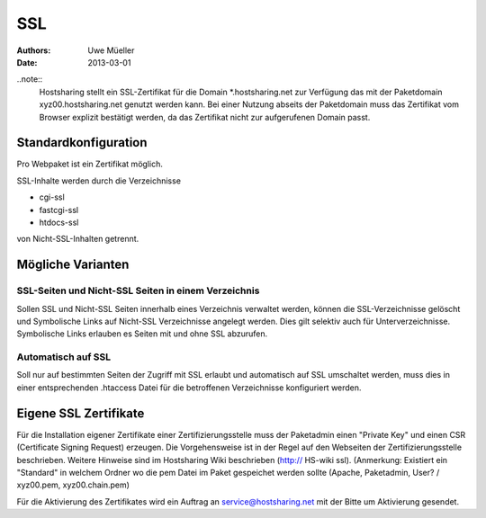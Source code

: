 ===
SSL
===

:Authors: - Uwe Müeller
:Date: 2013-03-01

..note::
        Hostsharing stellt ein SSL-Zertifikat für die Domain *.hostsharing.net zur Verfügung das mit der Paketdomain xyz00.hostsharing.net genutzt werden kann.  Bei einer Nutzung abseits der Paketdomain muss das Zertifikat vom Browser explizit bestätigt werden, da das Zertifikat nicht zur aufgerufenen Domain passt.
::

Standardkonfiguration 
=====================

Pro Webpaket ist ein Zertifikat möglich.

SSL-Inhalte werden durch die Verzeichnisse

- cgi-ssl
- fastcgi-ssl
- htdocs-ssl

von Nicht-SSL-Inhalten getrennt.


Mögliche Varianten
==================

SSL-Seiten und Nicht-SSL Seiten in einem Verzeichnis 
----------------------------------------------------

Sollen SSL und Nicht-SSL Seiten innerhalb eines Verzeichnis verwaltet werden, können die SSL-Verzeichnisse gelöscht und
Symbolische Links auf Nicht-SSL Verzeichnisse angelegt werden. Dies gilt selektiv auch für Unterverzeichnisse. Symbolische Links erlauben es Seiten mit und ohne SSL abzurufen. 

Automatisch auf SSL
-------------------

Soll nur auf bestimmten Seiten der Zugriff mit SSL erlaubt und automatisch auf SSL umschaltet werden, muss dies in einer entsprechenden .htaccess Datei für die betroffenen Verzeichnisse konfiguriert werden. 


Eigene SSL Zertifikate 
======================

Für die Installation eigener Zertifikate einer Zertifizierungsstelle muss der Paketadmin einen "Private Key" und einen CSR  (Certificate Signing Request) erzeugen. 
Die Vorgehensweise ist in der Regel auf den Webseiten der Zertifizierungsstelle beschrieben. Weitere Hinweise sind im Hostsharing Wiki beschrieben (http:// HS-wiki ssl).
(Anmerkung: Existiert ein "Standard" in welchem Ordner wo die pem Datei im Paket gespeichet werden sollte (Apache, Paketadmin, User? / xyz00.pem,  xyz00.chain.pem)

Für die Aktivierung des Zertifikates wird ein Auftrag an service@hostsharing.net mit der Bitte um Aktivierung gesendet.
